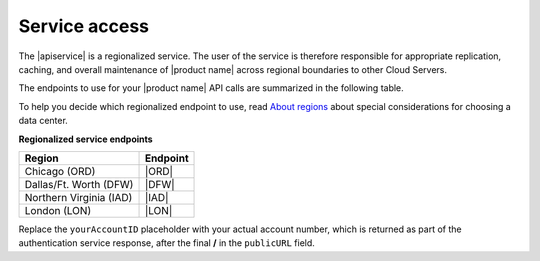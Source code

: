 .. _service-access-endpoints:

========================
Service access
========================

The |apiservice| is a regionalized service. The user of the service is therefore 
responsible for appropriate replication, caching, and overall maintenance of 
|product name| across regional boundaries to other Cloud Servers.

The endpoints to use for your |product name| API calls are summarized in the following table.

To help you decide which regionalized endpoint to use, read `About regions`_ about special 
considerations for choosing a data center.

**Regionalized service endpoints**

+-------------------------+--------------------------------------------------------------+
|         Region          |                          Endpoint                            |
+=========================+==============================================================+
| Chicago (ORD)           | \ |ORD|                                                      |
+-------------------------+--------------------------------------------------------------+
| Dallas/Ft. Worth (DFW)  | \ |DFW|                                                      |
+-------------------------+--------------------------------------------------------------+
| Northern Virginia (IAD) | \|IAD|                                                       |
+-------------------------+--------------------------------------------------------------+
| London (LON)            | \|LON|                                                       |
+-------------------------+--------------------------------------------------------------+

Replace the ``yourAccountID`` placeholder with your actual account number, which is returned as 
part of the authentication service response, after the final **/** in the ``publicURL`` field.

.. _About regions: http://www.rackspace.com/knowledge_center/article/about-regions